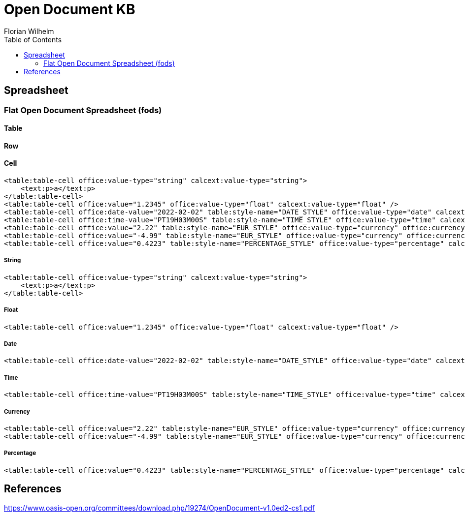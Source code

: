 = Open Document KB
Florian Wilhelm
:reproducible:
:listing-caption: Listing
:source-highlighter: rouge
// :pdf-theme: my-theme
// :pdf-themesdir: {docdir}
:toc:
// Uncomment next line to add a title page (or set doctype to book)
// :title-page:

== Spreadsheet

=== Flat Open Document Spreadsheet (fods)

==== Table

==== Row

==== Cell

[source,xml]
----
<table:table-cell office:value-type="string" calcext:value-type="string">
    <text:p>a</text:p>
</table:table-cell>
<table:table-cell office:value="1.2345" office:value-type="float" calcext:value-type="float" />
<table:table-cell office:date-value="2022-02-02" table:style-name="DATE_STYLE" office:value-type="date" calcext:value-type="date" />
<table:table-cell office:time-value="PT19H03M00S" table:style-name="TIME_STYLE" office:value-type="time" calcext:value-type="time" />
<table:table-cell office:value="2.22" table:style-name="EUR_STYLE" office:value-type="currency" office:currency="EUR" calcext:value-type="currency" />
<table:table-cell office:value="-4.99" table:style-name="EUR_STYLE" office:value-type="currency" office:currency="EUR" calcext:value-type="currency" />
<table:table-cell office:value="0.4223" table:style-name="PERCENTAGE_STYLE" office:value-type="percentage" calcext:value-type="percentage" />
----

===== String
[source,xml]
----
<table:table-cell office:value-type="string" calcext:value-type="string">
    <text:p>a</text:p>
</table:table-cell>
----
===== Float
[source,xml]
----
<table:table-cell office:value="1.2345" office:value-type="float" calcext:value-type="float" />
----
===== Date
[source,xml]
----
<table:table-cell office:date-value="2022-02-02" table:style-name="DATE_STYLE" office:value-type="date" calcext:value-type="date" />
----
===== Time
[source,xml]
----
<table:table-cell office:time-value="PT19H03M00S" table:style-name="TIME_STYLE" office:value-type="time" calcext:value-type="time" />
----
===== Currency
[source,xml]
----
<table:table-cell office:value="2.22" table:style-name="EUR_STYLE" office:value-type="currency" office:currency="EUR" calcext:value-type="currency" />
<table:table-cell office:value="-4.99" table:style-name="EUR_STYLE" office:value-type="currency" office:currency="EUR" calcext:value-type="currency" />
----
===== Percentage
[source,xml]
----
<table:table-cell office:value="0.4223" table:style-name="PERCENTAGE_STYLE" office:value-type="percentage" calcext:value-type="percentage" />
----

== References

https://www.oasis-open.org/committees/download.php/19274/OpenDocument-v1.0ed2-cs1.pdf